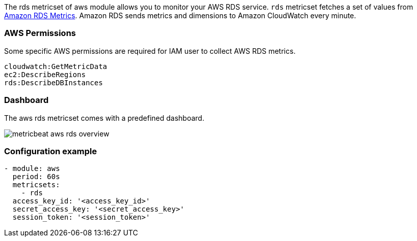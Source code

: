 The rds metricset of aws module allows you to monitor your AWS RDS service. `rds` metricset fetches a set of values from
https://docs.aws.amazon.com/AmazonRDS/latest/UserGuide/MonitoringOverview.html[Amazon RDS Metrics].
Amazon RDS sends metrics and dimensions to Amazon CloudWatch every minute.

[float]
=== AWS Permissions
Some specific AWS permissions are required for IAM user to collect AWS RDS metrics.
----
cloudwatch:GetMetricData
ec2:DescribeRegions
rds:DescribeDBInstances
----

[float]
=== Dashboard

The aws rds metricset comes with a predefined dashboard.

image::./images/metricbeat-aws-rds-overview.png[]

[float]
=== Configuration example
[source,yaml]
----
- module: aws
  period: 60s
  metricsets:
    - rds
  access_key_id: '<access_key_id>'
  secret_access_key: '<secret_access_key>'
  session_token: '<session_token>'
----
